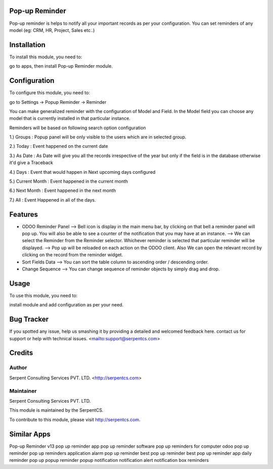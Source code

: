 ===============
Pop-up Reminder
===============

Pop-up reminder is helps to notify all your important records as per your configuration.
You can set reminders of any model (eg: CRM, HR, Project, Sales etc..)


============
Installation
============

To install this module, you need to:

go to apps, then install Pop-up Reminder module.

=============
Configuration
=============

To configure this module, you need to:

go to Settings -> Popup Reminder -> Reminder 

You can make generalized reminder with the configuration of Model and Field.
In the Model field you can choose any model that is currently installed in that particular instance.

Reminders will be based on following search option configuration

1.) Groups : Popup panel will be only visible to the users which are in selected group.

2.) Today : Event happened on the current date

3.) As Date : As Date will give you all the records irrespective of the year but only if the field is in the database otherwise it'd give a Traceback

4.) Days :  Event that would happen in Next upcoming days configured

5.) Current Month :  Event happened in the current month

6.) Next Month :  Event happened in the next month

7.) All :  Event Happened in all of the days.

========
Features
========

* ODOO Reminder Panel
  --> Bell icon is display in the main menu bar, by clicking on that bell a reminder panel will pop up. You will also be able to see a counter of the notification that you may have at an instance.
  --> We can select the Reminder from the Reminder selector. Whichever reminder is selected that particular reminder will be displayed.
  --> Pop up will be reloaded on each action on the ODOO client. Also We can open the relevant record by clicking on the record from the reminder widget.

* Sort Fields Data
  --> You can sort the table column to ascending order / descending order.

* Change Sequence
  --> You can change sequence of reminder objects by simply drag and drop.

=====
Usage
=====

To use this module, you need to:

install module and add configuration as per your need.

===========
Bug Tracker
===========

If you spotted any issue, help us smashing it by providing a detailed and welcomed feedback here.
contact us for support or help with technical issues. <mailto:support@serpentcs.com>

=======
Credits
=======


Author
======

Serpent Consulting Services PVT. LTD. <http://serpentcs.com>

Maintainer
==========

Serpent Consulting Services PVT. LTD.

This module is maintained by the SerpentCS.

To contribute to this module, please visit http://serpentcs.com.

============
Similar Apps
============

Pop-up Reminder v13
pop up reminder app
pop up reminder software
pop up reminders for computer
odoo pop up reminder
pop up reminders application
alarm pop up reminder
best pop up reminder
best pop up reminder app
daily reminder pop up
popup reminder
popup notification
notification alert
notification box
reminders
